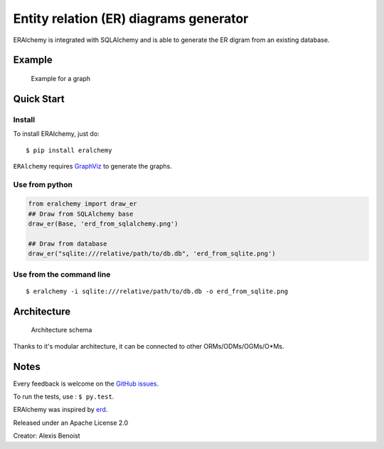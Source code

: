 Entity relation (ER) diagrams generator
=======================================

ERAlchemy is integrated with SQLAlchemy and is able to generate the ER
digram from an existing database.

Example
-------

.. figure:: https://raw.githubusercontent.com/Alexis-benoist/eralchemy/master/graph_example.png?raw=true
   :alt: Example for a graph

   Example for a graph

Quick Start
-----------

Install
~~~~~~~

To install ERAlchemy, just do:

::

    $ pip install eralchemy

``ERAlchemy`` requires
`GraphViz <http://www.graphviz.org/Download.php>`__ to generate the
graphs.

Use from python
~~~~~~~~~~~~~~~

.. code:: python

    from eralchemy import draw_er
    ## Draw from SQLAlchemy base
    draw_er(Base, 'erd_from_sqlalchemy.png')

    ## Draw from database
    draw_er("sqlite:///relative/path/to/db.db", 'erd_from_sqlite.png')

Use from the command line
~~~~~~~~~~~~~~~~~~~~~~~~~

::

    $ eralchemy -i sqlite:///relative/path/to/db.db -o erd_from_sqlite.png

Architecture
------------

.. figure:: https://raw.githubusercontent.com/Alexis-benoist/eralchemy/master/eralchemy_architecture.png?raw=true
   :alt: Architecture schema

   Architecture schema

Thanks to it's modular architecture, it can be connected to other
ORMs/ODMs/OGMs/O\*Ms.

Notes
-----

Every feedback is welcome on the `GitHub
issues <https://github.com/Alexis-benoist/eralchemy/issues>`__.

To run the tests, use : ``$ py.test``.

ERAlchemy was inspired by `erd <https://github.com/BurntSushi/erd>`__.

Released under an Apache License 2.0

Creator: Alexis Benoist
